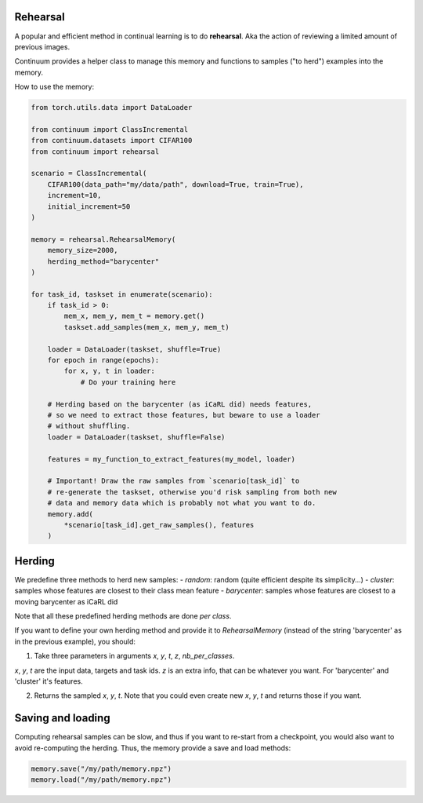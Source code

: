 Rehearsal
---------

A popular and efficient method in continual learning is to do **rehearsal**. Aka
the action of reviewing a limited amount of previous images.

Continuum provides a helper class to manage this memory and functions to
samples ("to herd") examples into the memory.

How to use the memory:

.. code-block:: python

    from torch.utils.data import DataLoader

    from continuum import ClassIncremental
    from continuum.datasets import CIFAR100
    from continuum import rehearsal

    scenario = ClassIncremental(
        CIFAR100(data_path="my/data/path", download=True, train=True),
        increment=10,
        initial_increment=50
    )

    memory = rehearsal.RehearsalMemory(
        memory_size=2000,
        herding_method="barycenter"
    )

    for task_id, taskset in enumerate(scenario):
        if task_id > 0:
            mem_x, mem_y, mem_t = memory.get()
            taskset.add_samples(mem_x, mem_y, mem_t)

        loader = DataLoader(taskset, shuffle=True)
        for epoch in range(epochs):
            for x, y, t in loader:
                # Do your training here

        # Herding based on the barycenter (as iCaRL did) needs features,
        # so we need to extract those features, but beware to use a loader
        # without shuffling.
        loader = DataLoader(taskset, shuffle=False)

        features = my_function_to_extract_features(my_model, loader)

        # Important! Draw the raw samples from `scenario[task_id]` to
        # re-generate the taskset, otherwise you'd risk sampling from both new
        # data and memory data which is probably not what you want to do.
        memory.add(
            *scenario[task_id].get_raw_samples(), features
        )


Herding
-------

We predefine three methods to herd new samples:
- `random`: random (quite efficient despite its simplicity...)
- `cluster`: samples whose features are closest to their class mean feature
- `barycenter`: samples whose features are closest to a moving barycenter as iCaRL did

Note that all these predefined herding methods are done *per class*.

If you want to define your own herding method and provide it to `RehearsalMemory`
(instead of the string 'barycenter' as in the previous example), you should:

1. Take three parameters in arguments `x`, `y`, `t`, `z`, `nb_per_classes`.

`x`, `y`, `t` are the input data, targets and task ids. `z` is an extra info,
that can be whatever you want. For 'barycenter' and 'cluster' it's features.

2. Returns the sampled `x`, `y`, `t`. Note that you could even create new `x`, `y`, `t`
   and returns those if you want.


Saving and loading
-------------------

Computing rehearsal samples can be slow, and thus if you want to re-start from a
checkpoint, you would also want to avoid re-computing the herding. Thus, the memory
provide a save and load methods:

.. code-block:: python

    memory.save("/my/path/memory.npz")
    memory.load("/my/path/memory.npz")
